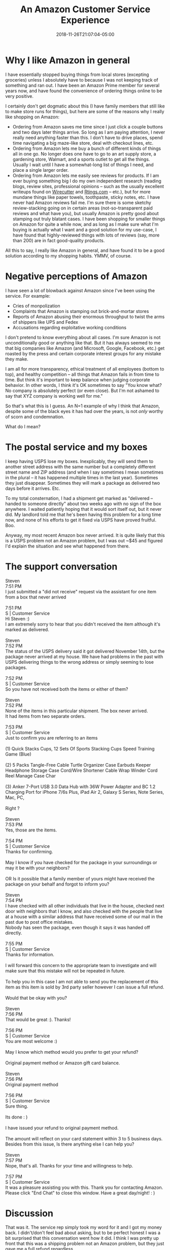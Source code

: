 #+HUGO_BASE_DIR: ../../
#+HUGO_SECTION: posts

#+TITLE: An Amazon Customer Service Experience
#+DATE: 2018-11-26T21:07:04-05:00
#+HUGO_CATEGORIES: "Productivity/Efficiency"
#+HUGO_TAGS: "online shopping" "Amazon" "business ethics"

* Why I like Amazon in general

I have essentially stopped buying things from local stores (excepting groceries) unless I absolutely have to because I was not keeping track of something and ran out. I have been an Amazon Prime member for several years now, and have found the convenience of ordering things online to be very positive.

I certainly don't get dogmatic about this (I have family members that still like to make store runs for things), but here are some of the reasons why I really like shopping on Amazon:

- Ordering from Amazon saves me time since I just click a couple buttons and two days later things arrive. So long as I am paying attention, I never really need anything faster than this. I don't have to drive places, spend time navigating a big maze-like store, deal with checkout lines, etc.
- Ordering from Amazon lets me buy a bunch of different kinds of things all in one go. No longer does one have to go to an art supply store, a gardening store, Walmart, and a sports outlet to get all the things. Usually I wait until I have a somewhat-long list of things I need, and place a single larger order.
- Ordering from Amazon lets me easily see reviews for products. If I am ever buying something big I do my own independent research (reading blogs, review sites, professional opinions -- such as the usually excellent writeups found on [[https://thewirecutter.com/][Wirecutter]] and [[https://www.rtings.com/][Rtings.com]] -- etc.), but for more mundane things like paper towels, toothpaste, sticky notes, etc. I have never had Amazon reviews fail me. I'm sure there is some sketchy review-stacking going on in certain areas (not-so-transparent paid reviews and what have you), but usually Amazon is pretty good about stamping out truly blatant cases. I have been shopping for smaller things on Amazon for quite a while now, and as long as I make sure what I'm buying is actually what I want and a good solution for my use-case, I have found that highly-reviewed things with lots of reviews (say, more than 200) are in fact good-quality products.

All this to say, I really like Amazon in general, and have found it to be a good solution according to my shopping habits. YMMV, of course.

* Negative perceptions of Amazon

I have seen a lot of blowback against Amazon since I've been using the service. For example:

- Cries of monpolization
- Complaints that Amazon is stamping out brick-and-mortar stores
- Reports of Amazon abusing their enormous throughput to twist the arms of shippers like UPS and Fedex
- Accusations regarding exploitative working conditions

I don't pretend to know everything about all cases. I'm sure Amazon is not unconditionally good or anything like that. But it has always seemed to me that big companies like Amazon (and Microsoft, Google, Facebook, etc.) get roasted by the press and certain corporate interest groups for any mistake they make.

I am all for more transparency, ethical treatment of all employees (bottom to top), and healthy competition -- all things that Amazon fails in from time to time. But think it's important to keep balance when judging corporate behavior. In other words, I think it's OK sometimes to say "You know what? No company is absolutely perfect (or even close). But I'm not ashamed to say that XYZ company is working well for me."

So that's what this is I guess. An N=1 example of why I think that Amazon, despite some of the black eyes it has had over the years, is not /only/ worthy of scorn and condemnation.

What do I mean?

* The postal service and my boxes

I keep having USPS lose my boxes. Inexplicably, they will send them to another street address with the same number but a completely different street name and ZIP address (and when I say sometimes I mean sometimes in the plural -- it has happened multiple times in the last year). Sometimes they just disappear. Sometimes they will mark a package as delivered two days before it arrives. Etc.

To my total consternation, I had a shipment get marked as "delivered -- handed to someone directly" about two weeks ago with no sign of the box anywhere. I waited patiently hoping that it would sort itself out, but it never did. My landlord told me that he's been having this problem for a long time now, and none of his efforts to get it fixed via USPS have proved fruitful. Boo.

Anyway, my most recent Amazon box never arrived. It is quite likely that this is a USPS problem not an Amazon problem, but I was out ~$45 and figured I'd explain the situation and see what happened from there.

* The support conversation

#+BEGIN_VERSE
Steven
7:51 PM
I just submitted a "did not receive" request via the assistant for one item from a box that never arrived

7:51 PM
S | Customer Service
Hi Steven :)
I am extremely sorry to hear that you didn't received the item although it's marked as delivered.

Steven
7:52 PM
The status of the USPS delivery said it got delivered November 14th, but the package never arrived at my house. We have had problems in the past with USPS delivering things to the wrong address or simply seeming to lose packages.

7:52 PM
S | Customer Service
So you have not received both the items or either of them?

Steven
7:52 PM
None of the items in this particular shipment. The box never arrived.
It had items from two separate orders.

7:53 PM
S | Customer Service
Just to confirm you are referring to an items

(1) Quick Stacks Cups, 12 Sets Of Sports Stacking Cups Speed Training Game (Blue)  

(2) 5 Packs Tangle-Free Cable Turtle Organizer Case Earbuds Keeper Headphone Storage Case Cord/Wire Shortener Cable Wrap Winder Cord Reel Manage Case Char  

(3) Anker 7-Port USB 3.0 Data Hub with 36W Power Adapter and BC 1.2 Charging Port for iPhone 7/6s Plus, iPad Air 2, Galaxy S Series, Note Series, Mac, PC,  

Right ?

Steven
7:53 PM
Yes, those are the items.

7:54 PM
S | Customer Service
Thanks for confirming.

May I know if you have checked for the package in your surroundings or may it be with your neighbors?

OR Is it possible that a family member of yours might have received the package on your behalf and forgot to inform you?

Steven
7:54 PM
I have checked with all other individuals that live in the house, checked next door with neighbors that I know, and also checked with the people that live at a house with a similar address that have received some of our mail in the past due to post office mistakes.
Nobody has seen the package, even though it says it was handed off directly.

7:55 PM
S | Customer Service
Thanks for information.

I will forward this concern to the appropriate team to investigate and will make sure that this mistake will not be repeated in future.

To help you in this case I am not able to send you the replacement of this item as this item is sold by 3rd party seller however I can issue a full refund.

Would that be okay with you?

Steven
7:56 PM
That would be great :). Thanks!

7:56 PM
S | Customer Service
You are most welcome :)

May I know which method would you prefer to get your refund?

Original payment method or Amazon gift card balance.

Steven
7:56 PM
Original payment method

7:56 PM
S | Customer Service
Sure thing.

Its done : )

I have issued your refund to original payment method.

The amount will reflect on your card statement within 3 to 5 business days.
Besides from this issue, Is there anything else I can help you?

Steven
7:57 PM
Nope, that's all. Thanks for your time and willingness to help.

7:57 PM
S | Customer Service
It was a pleasure assisting you with this. Thank you for contacting Amazon. Please click "End Chat" to close this window. Have a great day/night! : )
#+END_VERSE

* Discussion

That was it. The service rep simply took my word for it and I got my money back. I didn't/don't feel bad about asking, but to be perfect honest I was a bit surprised that this conversation went how it did. I think I was pretty up front that this was a shipping problem not an Amazon problem, but they just gave me a full refund regardless.

/This/ is why I like Amazon. Blind /naïveté/ or not (is my refund being paid for with the wage-slavery of thousands of workers who are abused? Borderline-unethical business practices?), this seems to me to be something beneficial for the consumer.

I guess it's worth pointing out that this is the second time I have asked for something like this (and I've been using Amazon for a while, like I said) -- so this isn't exactly a common pattern of behavior for me. I've returned my fair share of things (sometimes for no better reason than I changed my mind after doing more research), and have /never/ had a problem as long as I pay return shipping.

I'd be interested to hear other people's thoughts in the comments regarding any of the above: do you like online shopping? Is there a particular article I should read that irrefutably shows that I should take my business elsewhere since Amazon exploits XYZ people? Etc.
